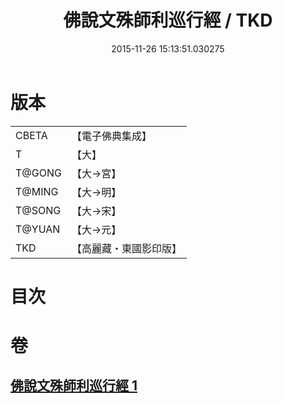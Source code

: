 #+TITLE: 佛說文殊師利巡行經 / TKD
#+DATE: 2015-11-26 15:13:51.030275
* 版本
 |     CBETA|【電子佛典集成】|
 |         T|【大】     |
 |    T@GONG|【大→宮】   |
 |    T@MING|【大→明】   |
 |    T@SONG|【大→宋】   |
 |    T@YUAN|【大→元】   |
 |       TKD|【高麗藏・東國影印版】|

* 目次
* 卷
** [[file:KR6i0071_001.txt][佛說文殊師利巡行經 1]]
